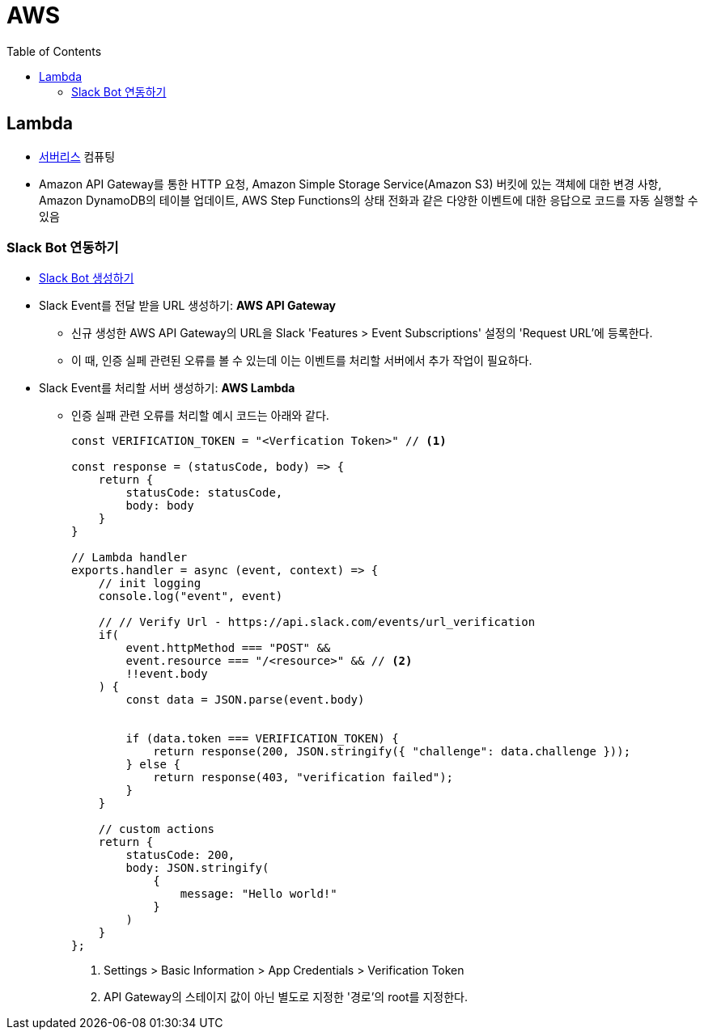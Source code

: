 = AWS
:toc:

== Lambda

* https://aws.amazon.com/ko/serverless/[서버리스] 컴퓨팅
* Amazon API Gateway를 통한 HTTP 요청, Amazon Simple Storage Service(Amazon S3) 버킷에 있는 객체에 대한 변경 사항, 
Amazon DynamoDB의 테이블 업데이트, AWS Step Functions의 상태 전화과 같은 다양한 이벤트에 대한 응답으로 코드를 자동 실행할 수 있음

=== Slack Bot 연동하기

* https://api.slack.com/apps[Slack Bot 생성하기]
* Slack Event를 전달 받을 URL 생성하기: **AWS API Gateway**
** 신규 생성한 AWS API Gateway의 URL을 Slack 'Features > Event Subscriptions' 설정의 'Request URL'에 등록한다.
** 이 때, 인증 실페 관련된 오류를 볼 수 있는데 이는 이벤트를 처리할 서버에서 추가 작업이 필요하다.
* Slack Event를 처리할 서버 생성하기: **AWS Lambda**
** 인증 실패 관련 오류를 처리할 예시 코드는 아래와 같다.
+
[source, javascript]
----
const VERIFICATION_TOKEN = "<Verfication Token>" // <1>

const response = (statusCode, body) => {
    return {
        statusCode: statusCode,
        body: body
    }
}

// Lambda handler
exports.handler = async (event, context) => {
    // init logging
    console.log("event", event)
    
    // // Verify Url - https://api.slack.com/events/url_verification
    if(
        event.httpMethod === "POST" && 
        event.resource === "/<resource>" && // <2>
        !!event.body
    ) {
        const data = JSON.parse(event.body)
        
        
        if (data.token === VERIFICATION_TOKEN) {
            return response(200, JSON.stringify({ "challenge": data.challenge }));
        } else {
            return response(403, "verification failed");
        }
    }
    
    // custom actions
    return {
        statusCode: 200,
        body: JSON.stringify(
            {
                message: "Hello world!"
            }
        )
    }
};
----
<1> Settings > Basic Information > App Credentials > Verification Token
<2> API Gateway의 스테이지 값이 아닌 별도로 지정한 '경로'의 root를 지정한다.

